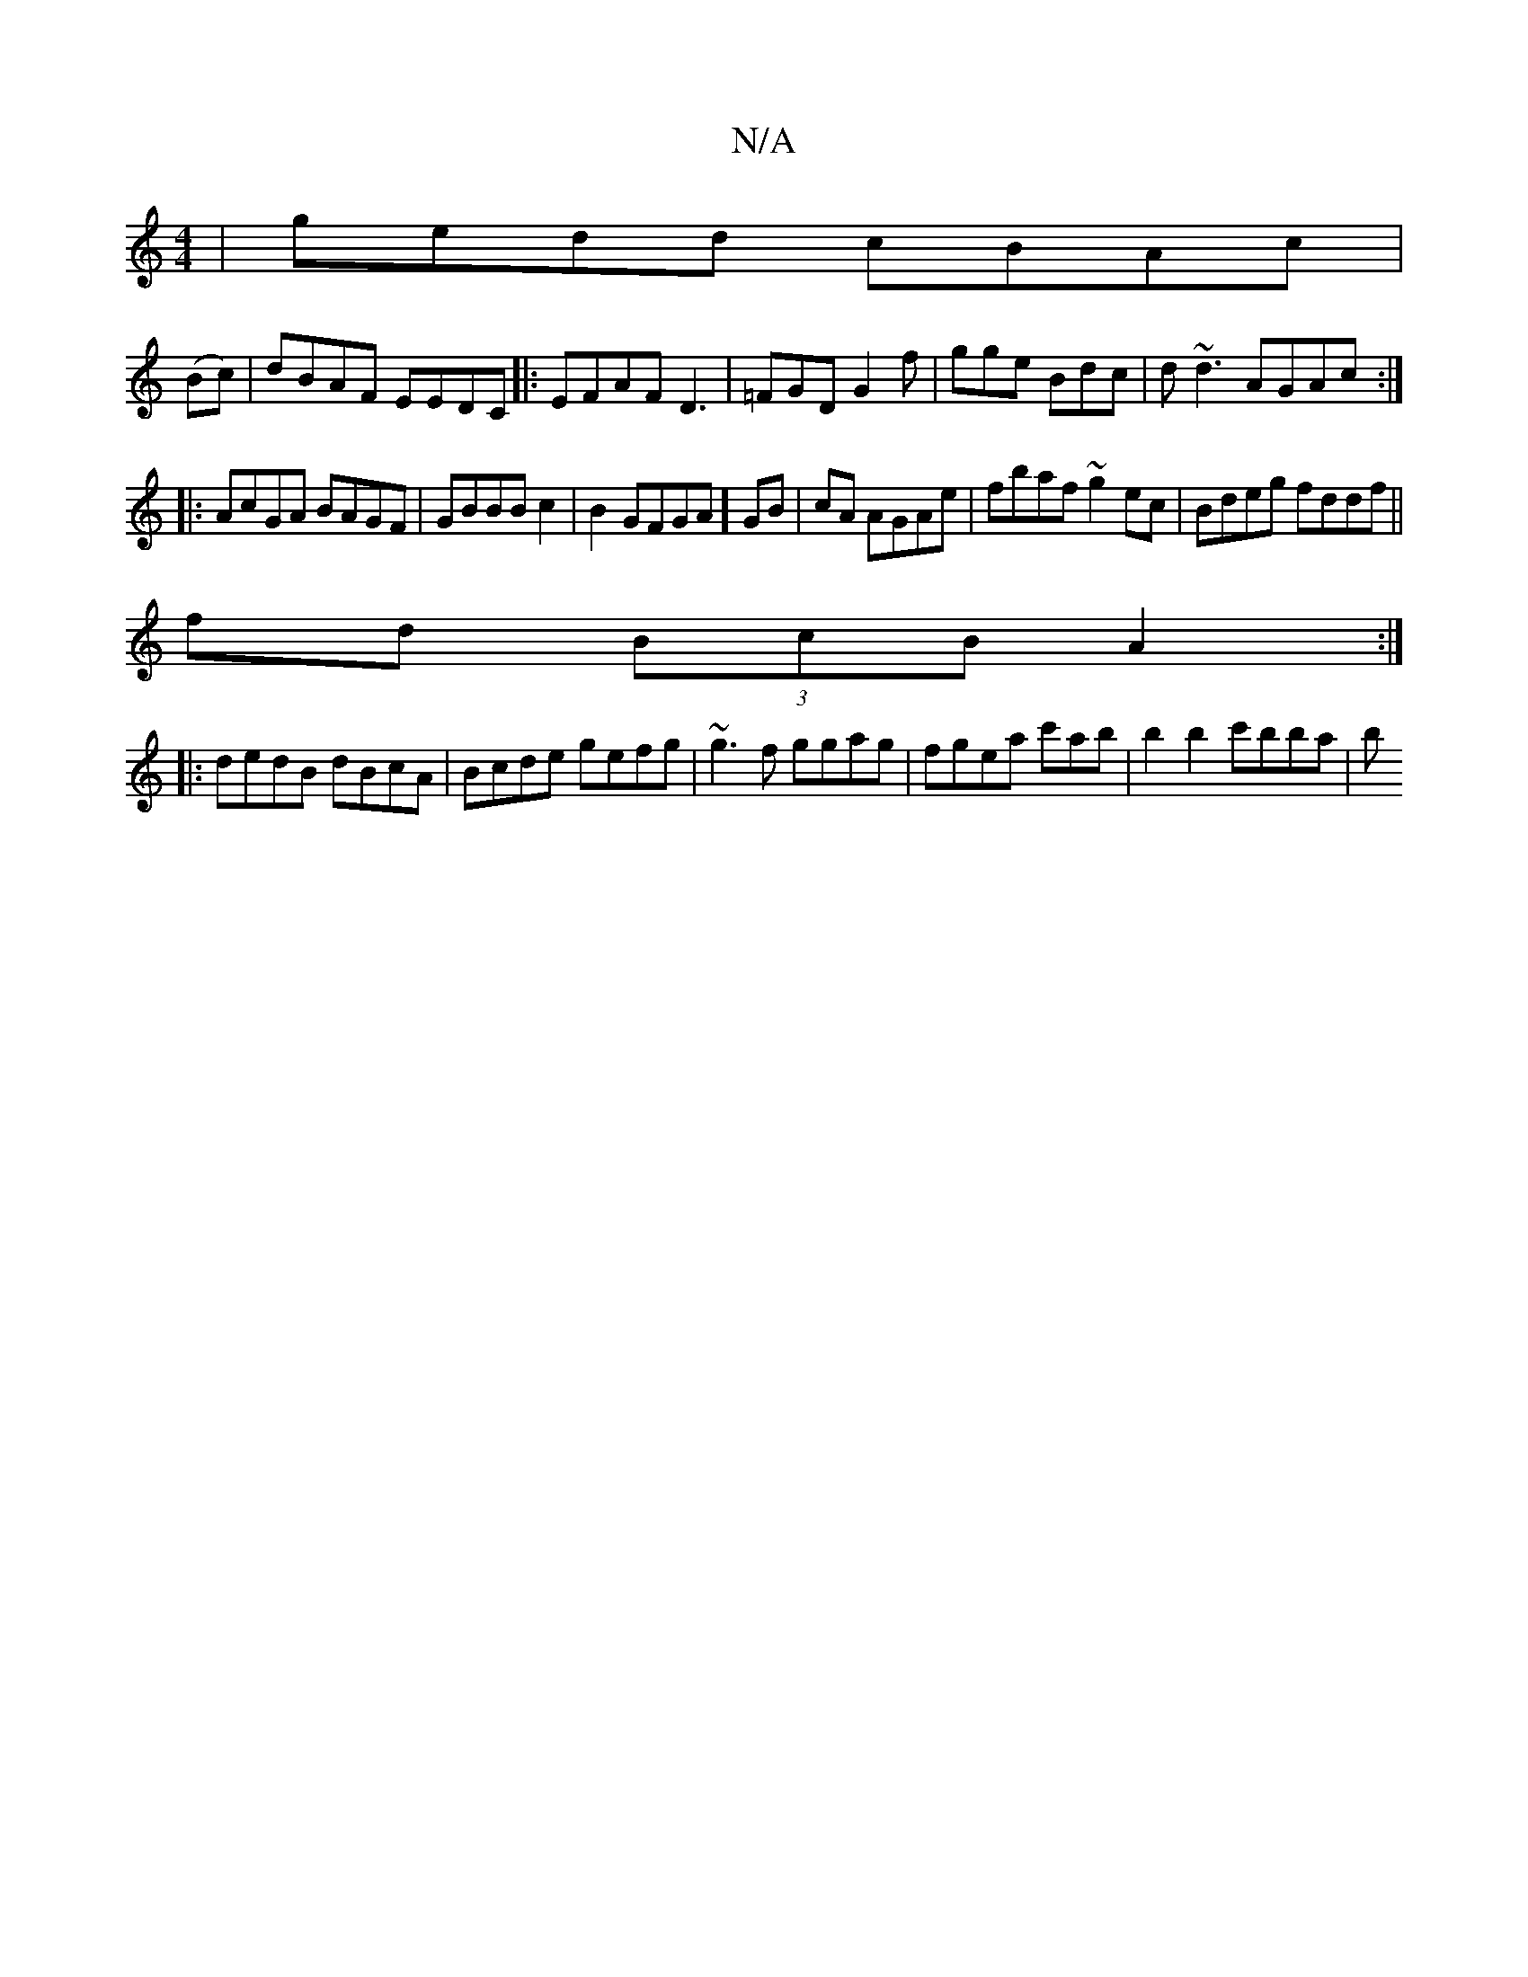 X:1
T:N/A
M:4/4
R:N/A
K:Cmajor
|gedd cBAc|
(Bc)|dBAF EEDC|:EFAF D3|=FGD G2f|gge Bdc|d~d3 AGAc:|
|:AcGA BAGF|GBBB c2|B2GFGA] GB|cA AGAe | fbaf ~g2ec | Bdeg fddf ||
fd (3BcB A2:|
|:dedB dBcA|Bcde gefg|~g3f ggag|fgea c'ab|b2b2 c'bba|b